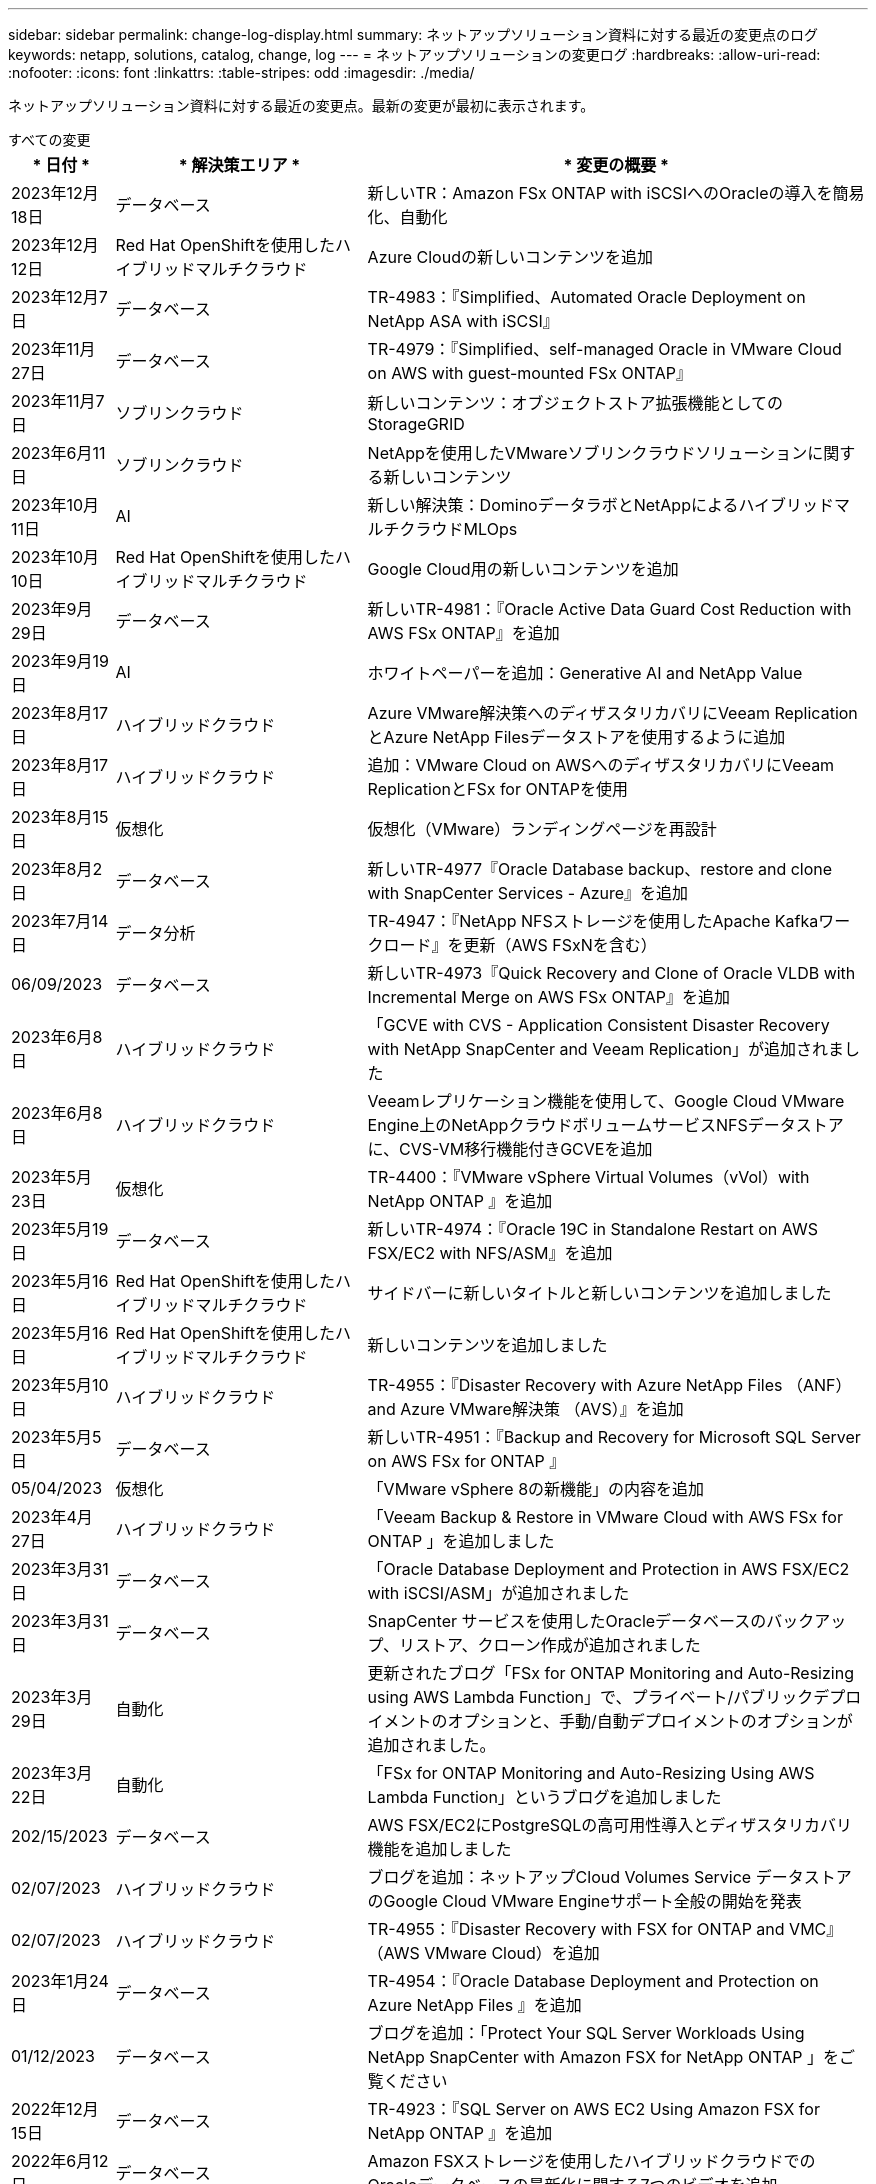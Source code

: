 ---
sidebar: sidebar 
permalink: change-log-display.html 
summary: ネットアップソリューション資料に対する最近の変更点のログ 
keywords: netapp, solutions, catalog, change, log 
---
= ネットアップソリューションの変更ログ
:hardbreaks:
:allow-uri-read: 
:nofooter: 
:icons: font
:linkattrs: 
:table-stripes: odd
:imagesdir: ./media/


[role="lead"]
ネットアップソリューション資料に対する最近の変更点。最新の変更が最初に表示されます。

[role="tabbed-block"]
====
.すべての変更
--
[cols="10%, 30%, 60%"]
|===
| * 日付 * | * 解決策エリア * | * 変更の概要 * 


| 2023年12月18日 | データベース | 新しいTR：Amazon FSx ONTAP with iSCSIへのOracleの導入を簡易化、自動化 


| 2023年12月12日 | Red Hat OpenShiftを使用したハイブリッドマルチクラウド | Azure Cloudの新しいコンテンツを追加 


| 2023年12月7日 | データベース | TR-4983：『Simplified、Automated Oracle Deployment on NetApp ASA with iSCSI』 


| 2023年11月27日 | データベース | TR-4979：『Simplified、self-managed Oracle in VMware Cloud on AWS with guest-mounted FSx ONTAP』 


| 2023年11月7日 | ソブリンクラウド | 新しいコンテンツ：オブジェクトストア拡張機能としてのStorageGRID 


| 2023年6月11日 | ソブリンクラウド | NetAppを使用したVMwareソブリンクラウドソリューションに関する新しいコンテンツ 


| 2023年10月11日 | AI | 新しい解決策：DominoデータラボとNetAppによるハイブリッドマルチクラウドMLOps 


| 2023年10月10日 | Red Hat OpenShiftを使用したハイブリッドマルチクラウド | Google Cloud用の新しいコンテンツを追加 


| 2023年9月29日 | データベース | 新しいTR-4981：『Oracle Active Data Guard Cost Reduction with AWS FSx ONTAP』を追加 


| 2023年9月19日 | AI | ホワイトペーパーを追加：Generative AI and NetApp Value 


| 2023年8月17日 | ハイブリッドクラウド | Azure VMware解決策へのディザスタリカバリにVeeam ReplicationとAzure NetApp Filesデータストアを使用するように追加 


| 2023年8月17日 | ハイブリッドクラウド | 追加：VMware Cloud on AWSへのディザスタリカバリにVeeam ReplicationとFSx for ONTAPを使用 


| 2023年8月15日 | 仮想化 | 仮想化（VMware）ランディングページを再設計 


| 2023年8月2日 | データベース | 新しいTR-4977『Oracle Database backup、restore and clone with SnapCenter Services - Azure』を追加 


| 2023年7月14日 | データ分析 | TR-4947：『NetApp NFSストレージを使用したApache Kafkaワークロード』を更新（AWS FSxNを含む） 


| 06/09/2023 | データベース | 新しいTR-4973『Quick Recovery and Clone of Oracle VLDB with Incremental Merge on AWS FSx ONTAP』を追加 


| 2023年6月8日 | ハイブリッドクラウド | 「GCVE with CVS - Application Consistent Disaster Recovery with NetApp SnapCenter and Veeam Replication」が追加されました 


| 2023年6月8日 | ハイブリッドクラウド | Veeamレプリケーション機能を使用して、Google Cloud VMware Engine上のNetAppクラウドボリュームサービスNFSデータストアに、CVS-VM移行機能付きGCVEを追加 


| 2023年5月23日 | 仮想化 | TR-4400：『VMware vSphere Virtual Volumes（vVol）with NetApp ONTAP 』を追加 


| 2023年5月19日 | データベース | 新しいTR-4974：『Oracle 19C in Standalone Restart on AWS FSX/EC2 with NFS/ASM』を追加 


| 2023年5月16日 | Red Hat OpenShiftを使用したハイブリッドマルチクラウド | サイドバーに新しいタイトルと新しいコンテンツを追加しました 


| 2023年5月16日 | Red Hat OpenShiftを使用したハイブリッドマルチクラウド | 新しいコンテンツを追加しました 


| 2023年5月10日 | ハイブリッドクラウド | TR-4955：『Disaster Recovery with Azure NetApp Files （ANF）and Azure VMware解決策 （AVS）』を追加 


| 2023年5月5日 | データベース | 新しいTR-4951：『Backup and Recovery for Microsoft SQL Server on AWS FSx for ONTAP 』 


| 05/04/2023 | 仮想化 | 「VMware vSphere 8の新機能」の内容を追加 


| 2023年4月27日 | ハイブリッドクラウド | 「Veeam Backup & Restore in VMware Cloud with AWS FSx for ONTAP 」を追加しました 


| 2023年3月31日 | データベース | 「Oracle Database Deployment and Protection in AWS FSX/EC2 with iSCSI/ASM」が追加されました 


| 2023年3月31日 | データベース | SnapCenter サービスを使用したOracleデータベースのバックアップ、リストア、クローン作成が追加されました 


| 2023年3月29日 | 自動化 | 更新されたブログ「FSx for ONTAP Monitoring and Auto-Resizing using AWS Lambda Function」で、プライベート/パブリックデプロイメントのオプションと、手動/自動デプロイメントのオプションが追加されました。 


| 2023年3月22日 | 自動化 | 「FSx for ONTAP Monitoring and Auto-Resizing Using AWS Lambda Function」というブログを追加しました 


| 202/15/2023 | データベース | AWS FSX/EC2にPostgreSQLの高可用性導入とディザスタリカバリ機能を追加しました 


| 02/07/2023 | ハイブリッドクラウド | ブログを追加：ネットアップCloud Volumes Service データストアのGoogle Cloud VMware Engineサポート全般の開始を発表 


| 02/07/2023 | ハイブリッドクラウド | TR-4955：『Disaster Recovery with FSX for ONTAP and VMC』（AWS VMware Cloud）を追加 


| 2023年1月24日 | データベース | TR-4954：『Oracle Database Deployment and Protection on Azure NetApp Files 』を追加 


| 01/12/2023 | データベース | ブログを追加：「Protect Your SQL Server Workloads Using NetApp SnapCenter with Amazon FSX for NetApp ONTAP 」をご覧ください 


| 2022年12月15日 | データベース | TR-4923：『SQL Server on AWS EC2 Using Amazon FSX for NetApp ONTAP 』を追加 


| 2022年6月12日 | データベース | Amazon FSXストレージを使用したハイブリッドクラウドでのOracleデータベースの最新化に関する7つのビデオを追加 


| 2022年10月25日 | ハイブリッドクラウド | NFSデータストアとしてのFSx ONTAP に関するVMwareドキュメントへのリンクを追加 


| 2022年10月25日 | ハイブリッドクラウド | ブログ「Configuring Hybrid Cloud with FSX ONTAP and VMC on AWS SDDC Using VMware HCX」を追加 


| 2022年9月30日 | ハイブリッドクラウド | VMware HCXを使用してFSxNデータストアにワークロードを移行するための解決策 を追加 


| 2022/09/29 | ハイブリッドクラウド | VMware HCXを使用したANFデータストアへのワークロード移行に関する解決策 を追加 


| 2022/09/14 | ハイブリッドクラウド | FSxN/VMCおよびANF / AVSのTCO計算ツールとシミュレータへのリンクを追加 


| 2022/09/14 | ハイブリッドクラウド | AWS / VMCにNFSデータストアの追加オプションを追加しました 


| 2022年8月25日 | データベース | ブログを追加- Amazon FSXストレージを使用して、ハイブリッドクラウドでOracleデータベースの運用を刷新しましょう 


| 2023年7月11日 | データ分析 | 更新：TR-4947：『Apache Kafka with FSxN』 


| 2022年8月25日 | AI | 新しい解決策 ：ネットアップとVMwareによるNVIDIA AIエンタープライズ 


| 2022年8月23日 | ハイブリッドクラウド | NFSデータストアの追加オプションのすべてについて、使用可能な最新のリージョンを更新しました 


| 08/05/02022 | 仮想化 | ESXiおよびONTAP の推奨設定に「Reboot Required」情報を追加しました 


| 2022年7月28日 | ハイブリッドクラウド | DR解決策 とSnapCenter およびVeeam for AWS / VMC（ゲスト接続ストレージ）を追加 


| 2022年7月21日 | ハイブリッドクラウド | CVOとJetStream for AVS（ゲスト接続ストレージ）を搭載したDR解決策 を追加 


| 2022年6月29日 | データベース | WP-7357：『Oracle Database Deployment on EC2/FSX Best Practices』を追加 


| 2022年6月16日 | AI | NVIDIA DGX SuperPODとネットアップの設計ガイドを追加しました 


| 2022/06/10 | ハイブリッドクラウド | ANFネイティブデータストア概要を備えたAVSと、JetStreamを使用したDRを追加 


| 06/07/2022 | ハイブリッドクラウド | AVSリージョンのサポートを更新し、公開プレビューのお知らせ/サポートに対応 


| 06/07/2022 | データ分析 | Splunk Enterprise解決策 を使用したNetApp EF600へのリンクを追加しました 


| 02/02/2022 | ハイブリッドクラウド | VMwareを使用したネットアップハイブリッドマルチクラウドでのNFSデータストアの利用可能地域のリストが追加されました 


| 2022年5月20日 | AI | SuperPODに関するBeeGFSの設計と導入に関する新しいガイドです 


| 2022年1月4日 | ハイブリッドクラウド | VMwareソリューションを使用してハイブリッドマルチクラウドのコンテンツを整理：各ハイパースケーラのランディングページと、利用可能な解決策 （ユースケース）コンテンツを含める 


| 2022年3月29日 | コンテナ | 新しいTR『DevOps with NetApp Astra』を追加 


| 2022 年 8 月 3 日 | コンテナ | 新しいビデオデモ「 Accelerate Software Development with Astra Control and NetApp FlexClone Technology 」を追加 


| 2022 年 1 月 3 日 | コンテナ | NVA-1160 に「 OperatorHub および Ansible による Astra Control Center のインストール」という新しいセクションを追加しました 


| 02/02/2022 | 全般 | ランディングページを作成し、 AI と最新のデータ分析のためのコンテンツをより効率的に整理 


| 2022 年 1 月 22 日 | AI | TR ： AI と分析のワークフローに対応する E シリーズと BeeGFS を使用したデータ移動を追加 


| 2021 年 12 月 21/2021 年です | 全般 | VMwareを使用して、仮想化とハイブリッドマルチクラウドのコンテンツを整理するためのランディングページを作成 


| 2021 年 12 月 21/2021 年です | コンテナ | 新しいビデオデモ「 NetApp Astra Control を活用した、事後分析の実施とアプリケーションの NVA-1160 へのリストア」を追加しました 


| 12/062021 | ハイブリッドクラウド | 仮想化環境用のVMwareコンテンツとゲスト接続型ストレージオプションを使用したハイブリッドマルチクラウドの作成 


| 2021年11月15日 | コンテナ | 新しいビデオデモ「 Astra Control を使用した CI / CD パイプラインでのデータ保護」を NVA-1160 に追加 


| 2021年11月15日 | 最新のデータ分析 | 新しいコンテンツ： ConFluent Kafka のベストプラクティス 


| 2021 年 11 月 2 日 | 自動化 | NetApp Cloud Manager を使用した CVO と Connector の AWS 認証の要件 


| 2021 年 10 月 29 日 | 最新のデータ分析 | 新しいコンテンツ： TR-4657 - ネットアップのハイブリッドクラウドデータソリューション： Spark と Hadoop 


| 2021 年 10 月 29 日 | データベース | Oracle データベースのデータ保護を自動化 


| 2021年10月26日 | データベース | ネットアップのソリューションタイルに、エンタープライズアプリケーションとデータベースに関するブログセクションを追加しました。データベースブログに2つのブログを追加。 


| 2021年10月18日 | データベース | TR-4908 - 『 Hybrid Cloud Database Solutions with SnapCenter 』 


| 2021年10月14日 | 仮想化 | VMware VCF ブログシリーズに、ネットアップのパート 1~4 を追加 


| 2021年10月4日 | コンテナ | 新しいビデオデモ「 Astra Control Center を使用したワークロードの移行」を NVA-1160 に追加 


| 2021 年 9 月 23 日 | データ移行 | 新しいコンテンツ： NetApp XCP 向けのネットアップのベストプラクティス 


| 2021 年 9 月 21 日 | 仮想化 | VMware vSphere 管理者、 VMware vSphere 自動化向けの新しいコンテンツまたは ONTAP 


| 2021年9月9日 | コンテナ | NVA-1160 に、 OpenShift で F5 BIG-IP ロードバランサを統合 


| 2021年8月5日 | コンテナ | NVA-1160 - NetApp Astra Control Center on Red Hat OpenShift に新しいテクノロジ統合を追加 


| 2021 年 7 月 21 日 | データベース | Oracle19c for ONTAP の NFS への自動導入 


| 07/02/2021 | データベース | TR-487- 『 SQL Server on Azure NetApp Files ： Real Deployment View 』 


| 2021年6月16日 | コンテナ | 新しいビデオデモ「 OpenShift Virtualization のインストール：ネットアップでの Red Hat OpenShift 」を追加しました 


| 2021年6月16日 | コンテナ | 新しいビデオデモ「 OpenShift による仮想マシンの導入： NetAppp を使用した Red Hat OpenShift 」を追加しました 


| 2021年6月14日 | データベース | 解決策に Azure NetApp Files ： Microsoft SQL Server を追加 


| 2021年6月11日 | コンテナ | 新しいビデオデモ「 Astra Trident を使用したワークロードの移行」と NVA-1160 に SnapMirror を追加 


| 2021年6月9日 | コンテナ | ネットアップを使用した Red Hat OpenShift での Kubernetes の高度なクラスタ管理に関する NVA-1160 に新しいユースケースを追加しました 


| 2021年5月28日 | コンテナ | NVA-11460 の OpenShift Virtualization に新しいユースケースを追加しました NetApp ONTAP の略 


| 2021年5月27日 | コンテナ | NetApp ONTAP を使用した OpenShift で、 NVA-1160 マルチテナンシーに新しいユースケースを追加しました 


| 2021年5月26日 | コンテナ | ネットアップで NVA-1160 Red Hat OpenShift を追加 


| 2021年5月25日 | コンテナ | ブログ「 Installing NetApp Trident on Red Hat OpenShift – How to Solve the Docker ‘ toomanyrequests ’問題！」を追加 


| 2021年5月19日 | 全般 | FlexPod ソリューションへのリンクを追加 


| 2021年5月19日 | AI | AI コントロールプレーン解決策を PDF から HTML に変換しました 


| 2021年5月17日 | 全般 | 解決策フィードバックタイルをメインページに追加しました 


| 2021年5月11日 | データベース | NFS への Oracle 19C for ONTAP の自動導入が追加されました 


| 2021年5月10日 | 仮想化 | 新しいビデオ： How to use VVOLs with NetApp and VMware Tanzu Basic 、パート 3 


| 2021年5月6日 | Oracle データベース | FlexPod データセンター上の Oracle 19C RAC データベースへのリンクを追加しました FC 経由で Cisco UCS と NetApp AFF A800 を使用 


| 2021年5月5日 | Oracle データベース | FlexPod Oracle NVA （ 1155 ）と Automation のビデオを追加しました 


| 2021年5月3日 | デスクトップ仮想化 | FlexPod デスクトップ仮想化ソリューションへのリンクを追加 


| 2021年4月30日 | 仮想化 | ビデオ： How to use VVOLs with NetApp and VMware Tanzu Basic 、パート 2 


| 2021年4月26日 | コンテナ | ブログ「 Using VMware Tanzu with ONTAP to Accelerate Your Kubernetes Journey. 」を追加 


| 2021年4月6日 | 全般 | 「このリポジトリについて」を追加 


| 2021年3月31日 | AI | エッジでの TR-4886 - AI 推論の項「 NetApp ONTAP with Lenovo ThinkSystem 解決策 Design 」を追加 


| 2021年3月29日 | 最新のデータ分析 | NetApp Storage 解決策で NVA-1157 - Apache Spark ワークロードを追加しました 


| 2021年3月23日 | 仮想化 | ビデオ： How to use VVOLs with NetApp and VMware Tanzu Basic 、パート 1 


| 2021年3月9日 | 全般 | E シリーズの内容を追加し、 AI の内容を分類 


| 2021年3月4日 | 自動化 | 新しいコンテンツ： NetApp 解決策の自動化の導入 


| 2021年2月18日 | 仮想化 | TR-4597 VMware vSphere for ONTAP を追加しました 


| 2021年2月16日 | AI | AI Edge 推論の自動導入手順が追加されました 


| 2021年2月3日 | SAP | SAP と SAP HANA のすべてのコンテンツのランディングページを追加 


| 2021年2月1日 | デスクトップ仮想化 | ネットアップ VDS を使用した VDI で、 GPU ノードのコンテンツを追加 


| 2021年1月6日 | AI | 新しい解決策： NVIDIA DGX A100 システムと Mellanox Spectrum イーサネットスイッチを搭載した NetApp ONTAP AI （設計と導入） 


| 2020年12月22日 | 全般 | ネットアップソリューションリポジトリの初版リリース 
|===
--
.AI /データ分析
--
[cols="10%, 30%, 60%"]
|===
| * 日付 * | * 解決策エリア * | * 変更の概要 * 


| 2023年10月11日 | AI | 新しい解決策：DominoデータラボとNetAppによるハイブリッドマルチクラウドMLOps 


| 2023年9月19日 | AI | ホワイトペーパーを追加：Generative AI and NetApp Value 


| 2023年7月14日 | データ分析 | TR-4947：『NetApp NFSストレージを使用したApache Kafkaワークロード』を更新（AWS FSxNを含む） 


| 2023年7月11日 | データ分析 | 更新：TR-4947：『Apache Kafka with FSxN』 


| 2022年8月25日 | AI | 新しい解決策 ：ネットアップとVMwareによるNVIDIA AIエンタープライズ 


| 2022年6月16日 | AI | NVIDIA DGX SuperPODとネットアップの設計ガイドを追加しました 


| 06/07/2022 | データ分析 | Splunk Enterprise解決策 を使用したNetApp EF600へのリンクを追加しました 


| 2022年5月20日 | AI | SuperPODに関するBeeGFSの設計と導入に関する新しいガイドです 


| 02/02/2022 | 全般 | ランディングページを作成し、 AI と最新のデータ分析のためのコンテンツをより効率的に整理 


| 2022 年 1 月 22 日 | AI | TR ： AI と分析のワークフローに対応する E シリーズと BeeGFS を使用したデータ移動を追加 


| 2021年11月15日 | 最新のデータ分析 | 新しいコンテンツ： ConFluent Kafka のベストプラクティス 


| 2021 年 10 月 29 日 | 最新のデータ分析 | 新しいコンテンツ： TR-4657 - ネットアップのハイブリッドクラウドデータソリューション： Spark と Hadoop 


| 2021年5月19日 | AI | AI コントロールプレーン解決策を PDF から HTML に変換しました 


| 2021年3月31日 | AI | エッジでの TR-4886 - AI 推論の項「 NetApp ONTAP with Lenovo ThinkSystem 解決策 Design 」を追加 


| 2021年3月29日 | 最新のデータ分析 | NetApp Storage 解決策で NVA-1157 - Apache Spark ワークロードを追加しました 


| 2021年2月16日 | AI | AI Edge 推論の自動導入手順が追加されました 


| 2021年1月6日 | AI | 新しい解決策： NVIDIA DGX A100 システムと Mellanox Spectrum イーサネットスイッチを搭載した NetApp ONTAP AI （設計と導入） 
|===
--
.ハイブリッドマルチクラウド
--
[cols="10%, 30%, 60%"]
|===
| * 日付 * | * 解決策エリア * | * 変更の概要 * 


| 2023年8月17日 | ハイブリッドクラウド | Azure VMware解決策へのディザスタリカバリにVeeam ReplicationとAzure NetApp Filesデータストアを使用するように追加 


| 2023年8月17日 | ハイブリッドクラウド | 追加：VMware Cloud on AWSへのディザスタリカバリにVeeam ReplicationとFSx for ONTAPを使用 


| 2023年6月8日 | ハイブリッドクラウド | 「GCVE with CVS - Application Consistent Disaster Recovery with NetApp SnapCenter and Veeam Replication」が追加されました 


| 2023年6月8日 | ハイブリッドクラウド | Veeamレプリケーション機能を使用して、Google Cloud VMware Engine上のNetAppクラウドボリュームサービスNFSデータストアに、CVS-VM移行機能付きGCVEを追加 


| 2023年5月10日 | ハイブリッドクラウド | TR-4955：『Disaster Recovery with Azure NetApp Files （ANF）and Azure VMware解決策 （AVS）』を追加 


| 2023年4月27日 | ハイブリッドクラウド | 「Veeam Backup & Restore in VMware Cloud with AWS FSx for ONTAP 」を追加しました 


| 02/07/2023 | ハイブリッドクラウド | ブログを追加：ネットアップCloud Volumes Service データストアのGoogle Cloud VMware Engineサポート全般の開始を発表 


| 02/07/2023 | ハイブリッドクラウド | TR-4955：『Disaster Recovery with FSX for ONTAP and VMC』（AWS VMware Cloud）を追加 


| 2022年10月25日 | ハイブリッドクラウド | NFSデータストアとしてのFSx ONTAP に関するVMwareドキュメントへのリンクを追加 


| 2022年10月25日 | ハイブリッドクラウド | ブログ「Configuring Hybrid Cloud with FSX ONTAP and VMC on AWS SDDC Using VMware HCX」を追加 


| 2022年9月30日 | ハイブリッドクラウド | VMware HCXを使用してFSxNデータストアにワークロードを移行するための解決策 を追加 


| 2022/09/29 | ハイブリッドクラウド | VMware HCXを使用したANFデータストアへのワークロード移行に関する解決策 を追加 


| 2022/09/14 | ハイブリッドクラウド | FSxN/VMCおよびANF / AVSのTCO計算ツールとシミュレータへのリンクを追加 


| 2022/09/14 | ハイブリッドクラウド | AWS / VMCにNFSデータストアの追加オプションを追加しました 


| 2022年8月23日 | ハイブリッドクラウド | NFSデータストアの追加オプションのすべてについて、使用可能な最新のリージョンを更新しました 


| 2022年7月28日 | ハイブリッドクラウド | DR解決策 とSnapCenter およびVeeam for AWS / VMC（ゲスト接続ストレージ）を追加 


| 2022年7月21日 | ハイブリッドクラウド | CVOとJetStream for AVS（ゲスト接続ストレージ）を搭載したDR解決策 を追加 


| 2022/06/10 | ハイブリッドクラウド | ANFネイティブデータストア概要を備えたAVSと、JetStreamを使用したDRを追加 


| 06/07/2022 | ハイブリッドクラウド | AVSリージョンのサポートを更新し、公開プレビューのお知らせ/サポートに対応 


| 02/02/2022 | ハイブリッドクラウド | VMwareを使用したネットアップハイブリッドマルチクラウドでのNFSデータストアの利用可能地域のリストが追加されました 


| 2022年1月4日 | ハイブリッドクラウド | VMwareソリューションを使用してハイブリッドマルチクラウドのコンテンツを整理：各ハイパースケーラのランディングページと、利用可能な解決策 （ユースケース）コンテンツを含める 


| 2021 年 12 月 21/2021 年です | 全般 | VMwareを使用して、仮想化とハイブリッドマルチクラウドのコンテンツを整理するためのランディングページを作成 


| 12/062021 | ハイブリッドクラウド | 仮想化環境用のVMwareコンテンツとゲスト接続型ストレージオプションを使用したハイブリッドマルチクラウドの作成 
|===
--
.VMwareソブリンクラウド
--
[cols="10%, 30%, 60%"]
|===
| * 日付 * | * 解決策エリア * | * 変更の概要 * 


| 2023年11月7日 | ソブリンクラウド | 新しいコンテンツ：オブジェクトストア拡張機能としてのStorageGRID 


| 2023年6月11日 | ソブリンクラウド | NetAppを使用したVMwareソブリンクラウドソリューションに関する新しいコンテンツ 
|===
--
.Red Hat OpenShiftを使用したハイブリッドマルチクラウド
--
[cols="10%, 30%, 60%"]
|===
| * 日付 * | * 解決策エリア * | * 変更の概要 * 


| 2023年12月12日 | Red Hat OpenShiftを使用したハイブリッドマルチクラウド | Azure Cloudの新しいコンテンツを追加 


| 2023年10月10日 | Red Hat OpenShiftを使用したハイブリッドマルチクラウド | Google Cloud用の新しいコンテンツを追加 


| 2023年5月16日 | Red Hat OpenShiftを使用したハイブリッドマルチクラウド | サイドバーに新しいタイトルと新しいコンテンツを追加しました 


| 2023年5月16日 | Red Hat OpenShiftを使用したハイブリッドマルチクラウド | 新しいコンテンツを追加しました 
|===
--
.仮想化
--
[cols="10%, 30%, 60%"]
|===
| * 日付 * | * 解決策エリア * | * 変更の概要 * 


| 2023年8月15日 | 仮想化 | 仮想化（VMware）ランディングページを再設計 


| 2023年5月23日 | 仮想化 | TR-4400：『VMware vSphere Virtual Volumes（vVol）with NetApp ONTAP 』を追加 


| 05/04/2023 | 仮想化 | 「VMware vSphere 8の新機能」の内容を追加 


| 08/05/02022 | 仮想化 | ESXiおよびONTAP の推奨設定に「Reboot Required」情報を追加しました 


| 2022年1月4日 | ハイブリッドクラウド | VMwareソリューションを使用してハイブリッドマルチクラウドのコンテンツを整理：各ハイパースケーラのランディングページと、利用可能な解決策 （ユースケース）コンテンツを含める 


| 2021 年 12 月 21/2021 年です | 全般 | VMwareを使用して、仮想化とハイブリッドマルチクラウドのコンテンツを整理するためのランディングページを作成 


| 2021年10月14日 | 仮想化 | VMware VCF ブログシリーズに、ネットアップのパート 1~4 を追加 


| 2021 年 9 月 21 日 | 仮想化 | VMware vSphere 管理者、 VMware vSphere 自動化向けの新しいコンテンツまたは ONTAP 


| 2021年5月10日 | 仮想化 | 新しいビデオ： How to use VVOLs with NetApp and VMware Tanzu Basic 、パート 3 


| 2021年5月3日 | デスクトップ仮想化 | FlexPod デスクトップ仮想化ソリューションへのリンクを追加 


| 2021年4月30日 | 仮想化 | ビデオ： How to use VVOLs with NetApp and VMware Tanzu Basic 、パート 2 


| 2021年4月26日 | コンテナ | ブログ「 Using VMware Tanzu with ONTAP to Accelerate Your Kubernetes Journey. 」を追加 


| 2021年3月23日 | 仮想化 | ビデオ： How to use VVOLs with NetApp and VMware Tanzu Basic 、パート 1 


| 2021年2月18日 | 仮想化 | TR-4597 VMware vSphere for ONTAP を追加しました 


| 2021年2月1日 | デスクトップ仮想化 | ネットアップ VDS を使用した VDI で、 GPU ノードのコンテンツを追加 
|===
--
.コンテナ
--
[cols="10%, 30%, 60%"]
|===
| * 日付 * | * 解決策エリア * | * 変更の概要 * 


| 2022年3月29日 | コンテナ | 新しいTR『DevOps with NetApp Astra』を追加 


| 2022 年 8 月 3 日 | コンテナ | 新しいビデオデモ「 Accelerate Software Development with Astra Control and NetApp FlexClone Technology 」を追加 


| 2022 年 1 月 3 日 | コンテナ | NVA-1160 に「 OperatorHub および Ansible による Astra Control Center のインストール」という新しいセクションを追加しました 


| 2021 年 12 月 21/2021 年です | コンテナ | 新しいビデオデモ「 NetApp Astra Control を活用した、事後分析の実施とアプリケーションの NVA-1160 へのリストア」を追加しました 


| 2021年11月15日 | コンテナ | 新しいビデオデモ「 Astra Control を使用した CI / CD パイプラインでのデータ保護」を NVA-1160 に追加 


| 2021年10月4日 | コンテナ | 新しいビデオデモ「 Astra Control Center を使用したワークロードの移行」を NVA-1160 に追加 


| 2021年9月9日 | コンテナ | NVA-1160 に、 OpenShift で F5 BIG-IP ロードバランサを統合 


| 2021年8月5日 | コンテナ | NVA-1160 - NetApp Astra Control Center on Red Hat OpenShift に新しいテクノロジ統合を追加 


| 2021年6月16日 | コンテナ | 新しいビデオデモ「 OpenShift Virtualization のインストール：ネットアップでの Red Hat OpenShift 」を追加しました 


| 2021年6月16日 | コンテナ | 新しいビデオデモ「 OpenShift による仮想マシンの導入： NetAppp を使用した Red Hat OpenShift 」を追加しました 


| 2021年6月11日 | コンテナ | 新しいビデオデモ「 Astra Trident を使用したワークロードの移行」と NVA-1160 に SnapMirror を追加 


| 2021年6月9日 | コンテナ | ネットアップを使用した Red Hat OpenShift での Kubernetes の高度なクラスタ管理に関する NVA-1160 に新しいユースケースを追加しました 


| 2021年5月28日 | コンテナ | NVA-11460 の OpenShift Virtualization に新しいユースケースを追加しました NetApp ONTAP の略 


| 2021年5月27日 | コンテナ | NetApp ONTAP を使用した OpenShift で、 NVA-1160 マルチテナンシーに新しいユースケースを追加しました 


| 2021年5月26日 | コンテナ | ネットアップで NVA-1160 Red Hat OpenShift を追加 


| 2021年5月25日 | コンテナ | ブログ「 Installing NetApp Trident on Red Hat OpenShift – How to Solve the Docker ‘ toomanyrequests ’問題！」を追加 


| 2021年5月10日 | 仮想化 | 新しいビデオ： How to use VVOLs with NetApp and VMware Tanzu Basic 、パート 3 


| 2021年4月30日 | 仮想化 | ビデオ： How to use VVOLs with NetApp and VMware Tanzu Basic 、パート 2 


| 2021年4月26日 | コンテナ | ブログ「 Using VMware Tanzu with ONTAP to Accelerate Your Kubernetes Journey. 」を追加 


| 2021年3月23日 | 仮想化 | ビデオ： How to use VVOLs with NetApp and VMware Tanzu Basic 、パート 1 
|===
--
.エンタープライズアプリケーションとDB
--
[cols="10%, 30%, 60%"]
|===
| * 日付 * | * 解決策エリア * | * 変更の概要 * 


| 2023年12月18日 | データベース | 新しいTR：Amazon FSx ONTAP with iSCSIへのOracleの導入を簡易化、自動化 


| 2023年12月7日 | データベース | TR-4983：『Simplified、Automated Oracle Deployment on NetApp ASA with iSCSI』 


| 2023年11月27日 | データベース | TR-4979：『Simplified、self-managed Oracle in VMware Cloud on AWS with guest-mounted FSx ONTAP』 


| 2023年9月29日 | データベース | 新しいTR-4981：『Oracle Active Data Guard Cost Reduction with AWS FSx ONTAP』を追加 


| 2023年8月2日 | データベース | 新しいTR-4977『Oracle Database backup、restore and clone with SnapCenter Services - Azure』を追加 


| 06/09/2023 | データベース | 新しいTR-4973『Quick Recovery and Clone of Oracle VLDB with Incremental Merge on AWS FSx ONTAP』を追加 


| 2023年5月19日 | データベース | 新しいTR-4974：『Oracle 19C in Standalone Restart on AWS FSX/EC2 with NFS/ASM』を追加 


| 2023年5月5日 | データベース | 新しいTR-4951：『Backup and Recovery for Microsoft SQL Server on AWS FSx for ONTAP 』 


| 2023年3月31日 | データベース | 「Oracle Database Deployment and Protection in AWS FSX/EC2 with iSCSI/ASM」が追加されました 


| 2023年3月31日 | データベース | SnapCenter サービスを使用したOracleデータベースのバックアップ、リストア、クローン作成が追加されました 


| 202/15/2023 | データベース | AWS FSX/EC2にPostgreSQLの高可用性導入とディザスタリカバリ機能を追加しました 


| 2023年1月24日 | データベース | TR-4954：『Oracle Database Deployment and Protection on Azure NetApp Files 』を追加 


| 01/12/2023 | データベース | ブログを追加：「Protect Your SQL Server Workloads Using NetApp SnapCenter with Amazon FSX for NetApp ONTAP 」をご覧ください 


| 2022年12月15日 | データベース | TR-4923：『SQL Server on AWS EC2 Using Amazon FSX for NetApp ONTAP 』を追加 


| 2022年6月12日 | データベース | Amazon FSXストレージを使用したハイブリッドクラウドでのOracleデータベースの最新化に関する7つのビデオを追加 


| 2022年8月25日 | データベース | ブログを追加- Amazon FSXストレージを使用して、ハイブリッドクラウドでOracleデータベースの運用を刷新しましょう 


| 2022年6月29日 | データベース | WP-7357：『Oracle Database Deployment on EC2/FSX Best Practices』を追加 


| 2021 年 10 月 29 日 | データベース | Oracle データベースのデータ保護を自動化 


| 2021年10月26日 | データベース | ネットアップのソリューションタイルに、エンタープライズアプリケーションとデータベースに関するブログセクションを追加しました。データベースブログに2つのブログを追加。 


| 2021年10月18日 | データベース | TR-4908 - 『 Hybrid Cloud Database Solutions with SnapCenter 』 


| 2021 年 7 月 21 日 | データベース | Oracle19c for ONTAP の NFS への自動導入 


| 07/02/2021 | データベース | TR-487- 『 SQL Server on Azure NetApp Files ： Real Deployment View 』 


| 2021年6月14日 | データベース | 解決策に Azure NetApp Files ： Microsoft SQL Server を追加 


| 2021年5月11日 | データベース | NFS への Oracle 19C for ONTAP の自動導入が追加されました 


| 2021年5月6日 | Oracle データベース | FlexPod データセンター上の Oracle 19C RAC データベースへのリンクを追加しました FC 経由で Cisco UCS と NetApp AFF A800 を使用 


| 2021年5月5日 | Oracle データベース | FlexPod Oracle NVA （ 1155 ）と Automation のビデオを追加しました 


| 2021年2月3日 | SAP | SAP と SAP HANA のすべてのコンテンツのランディングページを追加 
|===

NOTE: SAP および SAP HANA の更新の詳細については、の各ソリューションに表示される「更新履歴」のコンテンツを参照してください link:https://docs.netapp.com/us-en/netapp-solutions-sap/["SAP ソリューションリポジトリ"]。

--
.データ保護とデータ移行
--
[cols="10%, 30%, 60%"]
|===
| * 日付 * | * 解決策エリア * | * 変更の概要 * 


| 2021 年 10 月 29 日 | データベース | Oracle データベースのデータ保護を自動化 


| 2021 年 9 月 23 日 | データ移行 | 新しいコンテンツ： NetApp XCP 向けのネットアップのベストプラクティス 
|===
--
.解決策の自動化
--
[cols="10%, 30%, 60%"]
|===
| * 日付 * | * 解決策エリア * | * 変更の概要 * 


| 2023年3月29日 | 自動化 | 更新されたブログ「FSx for ONTAP Monitoring and Auto-Resizing using AWS Lambda Function」で、プライベート/パブリックデプロイメントのオプションと、手動/自動デプロイメントのオプションが追加されました。 


| 2023年3月22日 | 自動化 | 「FSx for ONTAP Monitoring and Auto-Resizing Using AWS Lambda Function」というブログを追加しました 


| 2021 年 11 月 2 日 | 自動化 | NetApp Cloud Manager を使用した CVO と Connector の AWS 認証の要件 


| 2021 年 10 月 29 日 | データベース | Oracle データベースのデータ保護を自動化 


| 2021 年 7 月 21 日 | データベース | Oracle19c for ONTAP の NFS への自動導入 


| 2021年5月11日 | データベース | NFS への Oracle 19C for ONTAP の自動導入が追加されました 


| 2021年3月4日 | 自動化 | 新しいコンテンツ： NetApp 解決策の自動化の導入 
|===
--
====